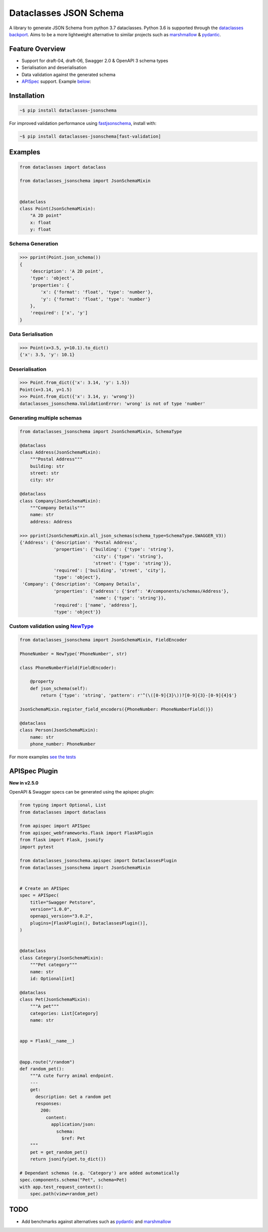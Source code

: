 Dataclasses JSON Schema
=======================

.. image:: https://travis-ci.org/s-knibbs/dataclasses-jsonschema.svg?branch=master
    :target: https://travis-ci.org/s-knibbs/dataclasses-jsonschema

.. image:: https://badge.fury.io/py/dataclasses-jsonschema.svg
    :target: https://badge.fury.io/py/dataclasses-jsonschema

.. image:: https://img.shields.io/lgtm/grade/python/g/s-knibbs/dataclasses-jsonschema.svg?logo=lgtm&logoWidth=18
    :target: https://lgtm.com/projects/g/s-knibbs/dataclasses-jsonschema/context:python
    :alt:    Language grade: Python

A library to generate JSON Schema from python 3.7 dataclasses. Python 3.6 is supported through the `dataclasses backport <https://github.com/ericvsmith/dataclasses>`_. Aims to be a more lightweight alternative to similar projects such as `marshmallow <https://github.com/marshmallow-code/marshmallow>`_ & `pydantic <https://github.com/samuelcolvin/pydantic>`_.

Feature Overview
----------------

* Support for draft-04, draft-06, Swagger 2.0 & OpenAPI 3 schema types
* Serialisation and deserialisation
* Data validation against the generated schema
* `APISpec <https://github.com/marshmallow-code/apispec>`_ support. Example below_:

Installation
------------

.. code:: bash

    ~$ pip install dataclasses-jsonschema

For improved validation performance using `fastjsonschema <https://github.com/horejsek/python-fastjsonschema>`_, install with:

.. code:: bash

    ~$ pip install dataclasses-jsonschema[fast-validation]

Examples
--------

.. code:: python

    from dataclasses import dataclass

    from dataclasses_jsonschema import JsonSchemaMixin


    @dataclass
    class Point(JsonSchemaMixin):
        "A 2D point"
        x: float
        y: float


Schema Generation
^^^^^^^^^^^^^^^^^

.. code:: python

    >>> pprint(Point.json_schema())
    {
        'description': 'A 2D point',
        'type': 'object',
        'properties': {
            'x': {'format': 'float', 'type': 'number'},
            'y': {'format': 'float', 'type': 'number'}
        },
        'required': ['x', 'y']
    }

Data Serialisation
^^^^^^^^^^^^^^^^^^
.. code:: python

    >>> Point(x=3.5, y=10.1).to_dict()
    {'x': 3.5, 'y': 10.1}

Deserialisation
^^^^^^^^^^^^^^^

.. code:: python

    >>> Point.from_dict({'x': 3.14, 'y': 1.5})
    Point(x=3.14, y=1.5)
    >>> Point.from_dict({'x': 3.14, y: 'wrong'})
    dataclasses_jsonschema.ValidationError: 'wrong' is not of type 'number'

Generating multiple schemas
^^^^^^^^^^^^^^^^^^^^^^^^^^^

.. code:: python

    from dataclasses_jsonschema import JsonSchemaMixin, SchemaType
    
    @dataclass
    class Address(JsonSchemaMixin):
        """Postal Address"""
        building: str
        street: str
        city: str
    
    @dataclass
    class Company(JsonSchemaMixin):
        """Company Details"""
        name: str
        address: Address
    
    >>> pprint(JsonSchemaMixin.all_json_schemas(schema_type=SchemaType.SWAGGER_V3))
    {'Address': {'description': 'Postal Address',
                 'properties': {'building': {'type': 'string'},
                                'city': {'type': 'string'},
                                'street': {'type': 'string'}},
                 'required': ['building', 'street', 'city'],
                 'type': 'object'},
     'Company': {'description': 'Company Details',
                 'properties': {'address': {'$ref': '#/components/schemas/Address'},
                                'name': {'type': 'string'}},
                 'required': ['name', 'address'],
                 'type': 'object'}}
        

Custom validation using `NewType <https://docs.python.org/3/library/typing.html#newtype>`_
^^^^^^^^^^^^^^^^^^^^^^^^^^^^^^^^^^^^^^^^^^^^^^^^^^^^^^^^^^^^^^^^^^^^^^^^^^^^^^^^^^^^^^^^^^

.. code:: python

    from dataclasses_jsonschema import JsonSchemaMixin, FieldEncoder

    PhoneNumber = NewType('PhoneNumber', str)
    
    class PhoneNumberField(FieldEncoder):
    
        @property
        def json_schema(self):
            return {'type': 'string', 'pattern': r'^(\([0-9]{3}\))?[0-9]{3}-[0-9]{4}$'}
    
    JsonSchemaMixin.register_field_encoders({PhoneNumber: PhoneNumberField()})
    
    @dataclass
    class Person(JsonSchemaMixin):
        name: str
        phone_number: PhoneNumber

For more examples `see the tests <https://github.com/s-knibbs/dataclasses-jsonschema/blob/master/tests/conftest.py>`_

.. _below:

APISpec Plugin
--------------
**New in v2.5.0**

OpenAPI & Swagger specs can be generated using the apispec plugin:

.. code:: python

    from typing import Optional, List
    from dataclasses import dataclass

    from apispec import APISpec
    from apispec_webframeworks.flask import FlaskPlugin
    from flask import Flask, jsonify
    import pytest

    from dataclasses_jsonschema.apispec import DataclassesPlugin
    from dataclasses_jsonschema import JsonSchemaMixin


    # Create an APISpec
    spec = APISpec(
        title="Swagger Petstore",
        version="1.0.0",
        openapi_version="3.0.2",
        plugins=[FlaskPlugin(), DataclassesPlugin()],
    )
    
    
    @dataclass
    class Category(JsonSchemaMixin):
        """Pet category"""
        name: str
        id: Optional[int]

    @dataclass
    class Pet(JsonSchemaMixin):
        """A pet"""
        categories: List[Category]
        name: str


    app = Flask(__name__)


    @app.route("/random")
    def random_pet():
        """A cute furry animal endpoint.
        ---
        get:
          description: Get a random pet
          responses:
            200:
              content:
                application/json:
                  schema:
                    $ref: Pet
        """
        pet = get_random_pet()
        return jsonify(pet.to_dict())
 
    # Dependant schemas (e.g. 'Category') are added automatically
    spec.components.schema("Pet", schema=Pet)
    with app.test_request_context():
        spec.path(view=random_pet)

TODO
----

* Add benchmarks against alternatives such as `pydantic <https://github.com/samuelcolvin/pydantic>`_ and `marshmallow <https://github.com/marshmallow-code/marshmallow>`_
